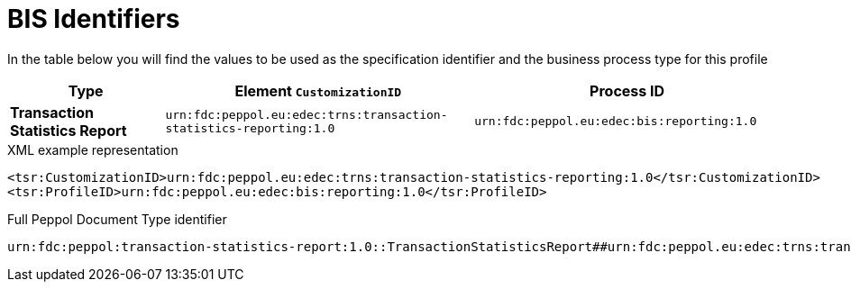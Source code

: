 [[bis-identifiers]]
= BIS Identifiers

In the table below you will find the values to be used as the specification identifier and the business process type for this profile

[cols="1s,2,2",options="header"]
|====
|Type
|Element `CustomizationID`
|Process ID

|Transaction Statistics Report
|`urn:fdc:peppol.eu:edec:trns:transaction-statistics-reporting:1.0`
|`urn:fdc:peppol.eu:edec:bis:reporting:1.0`
|====

.XML example representation
[source, xml, indent=0]
----
  <tsr:CustomizationID>urn:fdc:peppol.eu:edec:trns:transaction-statistics-reporting:1.0</tsr:CustomizationID>
  <tsr:ProfileID>urn:fdc:peppol.eu:edec:bis:reporting:1.0</tsr:ProfileID>
----

.Full Peppol Document Type identifier
[source, indent=0]
----
urn:fdc:peppol:transaction-statistics-report:1.0::TransactionStatisticsReport##urn:fdc:peppol.eu:edec:trns:transaction-statistics-reporting:1.0::1.0
----
      
